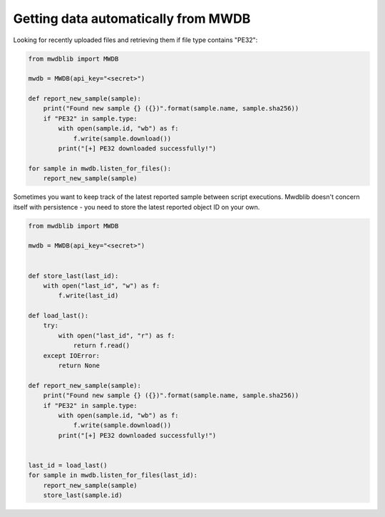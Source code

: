 Getting data automatically from MWDB
===========================================

Looking for recently uploaded files and retrieving them if file type contains "PE32":

.. code-block:: python

    from mwdblib import MWDB

    mwdb = MWDB(api_key="<secret>")

    def report_new_sample(sample):
        print("Found new sample {} ({})".format(sample.name, sample.sha256))
        if "PE32" in sample.type:
            with open(sample.id, "wb") as f:
                f.write(sample.download())
            print("[+] PE32 downloaded successfully!")

    for sample in mwdb.listen_for_files():
        report_new_sample(sample)

Sometimes you want to keep track of the latest reported sample between script executions.
Mwdblib doesn't concern itself with persistence - you need to store the latest reported object ID on your own.

.. code-block:: python

    from mwdblib import MWDB

    mwdb = MWDB(api_key="<secret>")


    def store_last(last_id):
        with open("last_id", "w") as f:
            f.write(last_id)

    def load_last():
        try:
            with open("last_id", "r") as f:
                return f.read()
        except IOError:
            return None

    def report_new_sample(sample):
        print("Found new sample {} ({})".format(sample.name, sample.sha256))
        if "PE32" in sample.type:
            with open(sample.id, "wb") as f:
                f.write(sample.download())
            print("[+] PE32 downloaded successfully!")


    last_id = load_last()
    for sample in mwdb.listen_for_files(last_id):
        report_new_sample(sample)
        store_last(sample.id)

